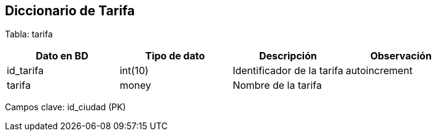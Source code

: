 == Diccionario de Tarifa

Tabla: tarifa

[options="header"]
|=======
|Dato en BD             | Tipo de dato          | Descripción                           | Observación
| id_tarifa             | int(10)               | Identificador de la tarifa            | autoincrement
| tarifa                | money                 | Nombre de la tarifa                   |
|=======

Campos clave: id_ciudad (PK)